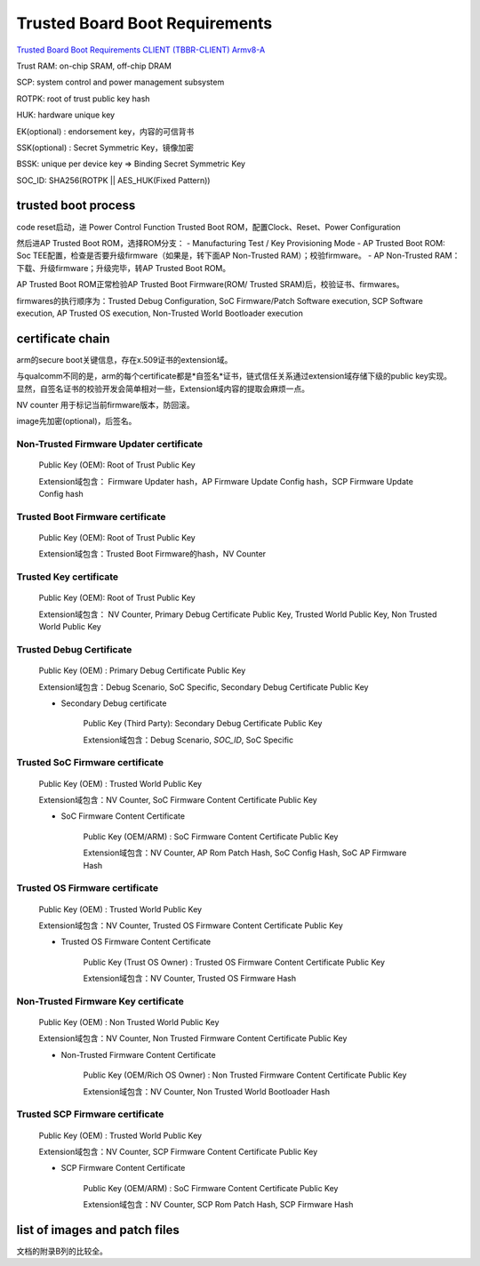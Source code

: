 Trusted Board Boot Requirements
##################################

`Trusted Board Boot Requirements CLIENT (TBBR-CLIENT) Armv8-A <https://static.docs.arm.com/den0006/d/DEN0006D_Trusted_Board_Boot_Requirements.pdf>`_

Trust RAM: on-chip SRAM, off-chip DRAM

SCP: system control and power management subsystem

ROTPK: root of trust public key hash

HUK: hardware unique key

EK(optional) : endorsement key，内容的可信背书

SSK(optional) : Secret Symmetric Key，镜像加密 

BSSK: unique per device key => Binding Secret Symmetric Key

SOC_ID: SHA256(ROTPK || AES_HUK(Fixed Pattern))

trusted boot process
======================

code reset启动，进 Power Control Function Trusted Boot ROM，配置Clock、Reset、Power Configuration

然后进AP Trusted Boot ROM，选择ROM分支：
- Manufacturing Test / Key Provisioning Mode
- AP Trusted Boot ROM: Soc TEE配置，检查是否要升级firmware（如果是，转下面AP Non-Trusted RAM）；校验firmware。
- AP Non-Trusted RAM：下载、升级firmware；升级完毕，转AP Trusted Boot ROM。

AP Trusted Boot ROM正常检验AP Trusted Boot Firmware(ROM/ Trusted SRAM)后，校验证书、firmwares。

firmwares的执行顺序为：Trusted Debug Configuration, SoC Firmware/Patch Software execution, SCP Software execution, AP Trusted OS execution, Non-Trusted World Bootloader execution

certificate chain
====================

arm的secure boot关键信息，存在x.509证书的extension域。

与qualcomm不同的是，arm的每个certificate都是*自签名*证书，链式信任关系通过extension域存储下级的public key实现。
显然，自签名证书的校验开发会简单相对一些，Extension域内容的提取会麻烦一点。

NV counter 用于标记当前firmware版本，防回滚。

image先加密(optional)，后签名。

Non-Trusted Firmware Updater certificate
**************************************************

    Public Key (OEM): Root of Trust Public Key

    Extension域包含： Firmware Updater hash，AP Firmware Update Config hash，SCP Firmware Update Config hash


Trusted Boot Firmware certificate
**************************************************

    Public Key (OEM): Root of Trust Public Key

    Extension域包含：Trusted Boot Firmware的hash，NV Counter

Trusted Key certificate
**************************************************

    Public Key (OEM): Root of Trust Public Key

    Extension域包含： NV Counter, Primary Debug Certificate Public Key, Trusted World Public Key, Non Trusted World Public Key


Trusted Debug Certificate
**************************************************

        Public Key (OEM) : Primary Debug Certificate Public Key

        Extension域包含：Debug Scenario, SoC Specific, Secondary Debug Certificate Public Key

        * Secondary Debug certificate

            Public Key (Third Party): Secondary Debug Certificate Public Key

            Extension域包含：Debug Scenario, `SOC_ID`, SoC Specific


Trusted SoC Firmware certificate
**************************************************

        Public Key (OEM) : Trusted World Public Key

        Extension域包含：NV Counter, SoC Firmware Content Certificate Public Key

        *  SoC Firmware Content Certificate

            Public Key (OEM/ARM) :  SoC Firmware Content Certificate Public Key

            Extension域包含：NV Counter, AP Rom Patch Hash, SoC Config Hash, SoC AP Firmware Hash


Trusted OS Firmware certificate
**************************************************

        Public Key (OEM) : Trusted World Public Key

        Extension域包含：NV Counter, Trusted OS Firmware Content Certificate Public Key

        *  Trusted OS Firmware Content Certificate

            Public Key (Trust OS Owner) :  Trusted OS Firmware Content Certificate Public Key

            Extension域包含：NV Counter, Trusted OS Firmware Hash


Non-Trusted Firmware Key certificate
**************************************************

        Public Key (OEM) : Non Trusted World Public Key

        Extension域包含：NV Counter, Non Trusted Firmware Content Certificate Public Key

        *  Non-Trusted Firmware Content Certificate

            Public Key (OEM/Rich OS Owner) :  Non Trusted Firmware Content Certificate Public Key

            Extension域包含：NV Counter, Non Trusted World Bootloader Hash


Trusted SCP Firmware certificate
**************************************************

        Public Key (OEM) : Trusted World Public Key

        Extension域包含：NV Counter, SCP Firmware Content Certificate Public Key

        * SCP Firmware Content Certificate

            Public Key (OEM/ARM) :  SoC Firmware Content Certificate Public Key

            Extension域包含：NV Counter, SCP Rom Patch Hash, SCP Firmware Hash

list of images and patch files
=================================

文档的附录B列的比较全。

